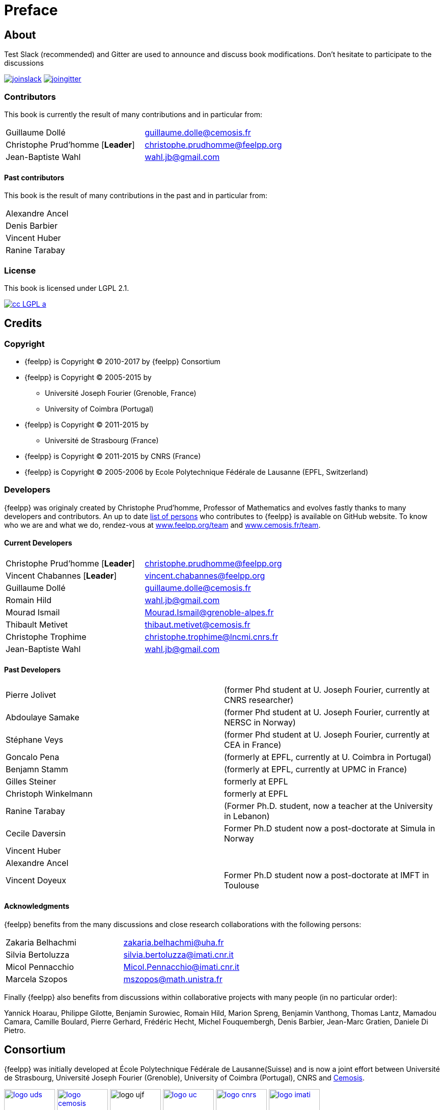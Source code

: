 = Preface

== About

Test
Slack (recommended) and Gitter are used to announce and discuss
book modifications. Don't hesitate to participate to the
discussions

link:https://feelpp.slack.com/messages/C6AQL4405[
image:tools/joinslack.svg[]]
link:https://gitter.im/feelpp/feelpp-book[
image:tools/joingitter.svg[]]

===  Contributors

This book is currently the result of many contributions and in particular from:

[cols="2*"]
|===
| Guillaume Dollé
|  mailto:guillaume.dolle@cemosis.fr[]

| Christophe Prud'homme [*Leader*]
| mailto:christophe.prudhomme@feelpp.org[]

| Jean-Baptiste Wahl
| mailto:wahl.jb@gmail.com[]
|===

==== Past contributors

This book is the result of many contributions in the past and in particular from:

[cols="1*"]
|===
| Alexandre Ancel
| Denis Barbier
| Vincent Huber
| Ranine Tarabay
|===

=== License

This book is  licensed under LGPL 2.1.

image::http://creativecommons.org/images/public/cc-LGPL-a.png[link="http://creativecommons.org/licenses/LGPL/2.1/", align="center"]


== Credits

===  Copyright

* {feelpp} is Copyright (C) 2010-2017 by {feelpp} Consortium
* {feelpp} is Copyright (C) 2005-2015 by
 - Université Joseph Fourier (Grenoble, France)
 - University of Coimbra (Portugal)
* {feelpp} is Copyright (C) 2011-2015 by
 - Université de Strasbourg (France)
* {feelpp} is Copyright (C) 2011-2015 by CNRS (France)
* {feelpp} is Copyright (C) 2005-2006 by Ecole Polytechnique Fédérale de Lausanne (EPFL, Switzerland)

=== Developers

{feelpp} was originaly created by Christophe Prud'homme, Professor of Mathematics
and evolves fastly thanks to many developers and contributors.
An up to date
link:https://github.com/feelpp/feelpp/graphs/contributors[list of persons]
who contributes to {feelpp} is available on GitHub website.
To know who we are and what we do, rendez-vous at
link:http://feelpp.org/team/[www.feelpp.org/team] and
link:http://www.cemosis.fr/team/[www.cemosis.fr/team].

====  Current Developers

[cols="2*"]
|===
| Christophe Prud'homme [*Leader*]
| mailto:christophe.prudhomme@feelpp.org[]

| Vincent Chabannes [*Leader*]
|  mailto:vincent.chabannes@feelpp.org[]

| Guillaume Dollé
|  mailto:guillaume.dolle@cemosis.fr[]

| Romain Hild
| mailto:wahl.jb@gmail.com[]

| Mourad Ismail
| mailto:Mourad.Ismail@grenoble-alpes.fr[]

| Thibault Metivet
| mailto:thibaut.metivet@cemosis.fr[]

| Christophe Trophime
| mailto:christophe.trophime@lncmi.cnrs.fr[]

| Jean-Baptiste Wahl
| mailto:wahl.jb@gmail.com[]

|===

==== Past Developers

[cols="2*"]
|===
| Pierre Jolivet
| (former Phd student at U. Joseph Fourier, currently at CNRS researcher)

| Abdoulaye Samake
| (former Phd student at U. Joseph Fourier, currently at NERSC in Norway)

| Stéphane Veys
| (former Phd student at U. Joseph Fourier, currently at CEA in France)

| Goncalo Pena
| (formerly at EPFL, currently at U. Coimbra in Portugal)

| Benjamn Stamm
| (formerly at EPFL, currently at UPMC in France)

| Gilles Steiner
| formerly at EPFL

| Christoph Winkelmann
| formerly at EPFL

| Ranine Tarabay
| (Former Ph.D. student, now a teacher at the University in Lebanon)

| Cecile Daversin
| Former Ph.D student now a post-doctorate at Simula in Norway

| Vincent Huber
|

| Alexandre Ancel
|

| Vincent Doyeux
| Former Ph.D student now a post-doctorate at IMFT in Toulouse
|===


==== Acknowledgments

{feelpp} benefits from the many discussions and close research collaborations with
the following persons:

[cols="2*"]
|===
| Zakaria Belhachmi
| mailto:zakaria.belhachmi@uha.fr[]

| Silvia Bertoluzza
| mailto:silvia.bertoluzza@imati.cnr.it[]

| Micol Pennacchio
| mailto:Micol.Pennacchio@imati.cnr.it[]

| Marcela Szopos
| mailto:mszopos@math.unistra.fr[]
|===

Finally {feelpp} also benefits from discussions within collaborative projects with
many people (in no particular order):

Yannick Hoarau, Philippe Gilotte, Benjamin Surowiec, Romain Hild, Marion Spreng, Benjamin Vanthong, Thomas Lantz, Mamadou Camara, Camille Boulard, Pierre Gerhard, Frédéric Hecht, Michel Fouquembergh, Denis Barbier, Jean-Marc Gratien, Daniele Di Pietro.

== Consortium

{feelpp} was initially developed at École Polytechnique Fédérale de
Lausanne(Suisse) and is now a joint effort between Université de
Strasbourg, Université Joseph Fourier (Grenoble), University of
Coimbra (Portugal), CNRS and http://www.cemosis.fr[Cemosis].

image:logos/logo_uds.png[width="100",link="http://www.unistra.fr/"]
image:logos/logo_cemosis.png[width="100",link="http://www.cemosis.fr/"]
image:logos/logo_ujf.jpg[width="100"nlink="http://www.ujf-grenoble.fr/"]
image:logos/logo_uc.png[width="100",link="http://www.uc.pt/"]
image:logos/logo_cnrs.png[width="100",link="http://www.cnrs.fr"]
image:logos/logo_imati.jpg[width="100",link="http://www.imati.cnr.it/"]


== Sponsors

=== Current funding

{feelpp} is supported by:

[cols="2*"]
|===
| *H2020*
|
* link:http://mso4sc.elmerex.hu/[MSO4SC] (link:http://cordis.europa.eu/project/rcn/205963_en.html[H2020])

| *ANR*
|
* link:http://www.vivabrain.fr[VIVABRAIN]   (MN call - 2013-2017)
*  CHORUS (MN call - 2013-2017)

| *PRACE*
|
* HP-{feelpp} 2015-2016
* link:http://labex-irmia.u-strasbg.fr/[LABEX IRMIA]

|===

image:logos/logo_anr.png[width="150",link="http://www.agence-nationale-recherche.fr/", align="center"]
image:logos/logo_amies.png[width="150",link="http://agence-maths-entreprises.fr/"]
image:logos/logoIRMIA.png[width="150",link="http://labex-irmia.u-strasbg.fr/"]

=== Past funding

[cols="2*"]
|===
| *ANR*
|
* http://www.hamm-project.fr[HAMM] - (Cosinus call - 2010-2014)
* http://www.opus-project.fr[OPUS] - (TLOG call - 2008-2011)

| *IDEX*
|
* Funding for http://www.cemosis.fr[Cemosis]

| *FRAE*
|
* RB4FASTSIM - 2010-2014

| *PRACE*
|
* HP-{feelpp} 2013-2014
* HP-PDE{1,2} 2012-2014
|===

The region Rhônes-Alpes thanks the cluster ISLE <<fn:2>> and the project CHPID since 2009

image:logos/logo_isle.jpeg[width="150",link="http://cluster-isle.grenoble-inp.fr/"]
image:logos/logo_ra.png[width="150",link="http://www.rhonealpes.fr/"]
image:logos/logo_prace.png[width="150",link="http://www.prace-ri.eu"]

=== More information

-  link:http://www.agence-nationale-recherche.fr/[]
-  link:http://cluster-isle.grenoble-inp.fr[]
-  link:http://chpid.www.forge.imag.fr/[]
-  link:http://www.fnrae.org[]


== Contribute

We're always happy to help out with {feelpp} or any other questions you might
have. You can ask a question or signal an issue at the Slack support salon
or previously used Gitter {feelpp} salon.

.Join the {feelpp} chat

link:https://feelpp.slack.com/messages/C6L6B4RE2[
image:tools/joinslack.svg[]]
link:https://gitter.im/feelpp/feelpp?utm_source=badge&utm_medium=badge&utm_campaign=pr-badge&utm_content=badge[
image:tools/joingitter.svg[]]

If you find an bug or have a feature proposal, please check first the issue
does not already exist in the
link:https://github.com/feelpp/feelpp/issues[issue list]. If not, post
a link:https://github.com/feelpp/feelpp/issues/new[new issue] on the github
repository.
If you want to go further, you can contribute to the code by forking the repository,
then proposing a pull request (PR) into the develop branch.

For more information about PR, see link:https://help.github.com/articles/about-pull-requests/[github documentation].

== Conventions

The following typographical conventions are used in the book

_Italic_ indicates new terms

`typewriter` is used on program listings as well as when referring to
programming elements, _e.g._ functions, variables, statements, data types,
environment variables or keywords.

`\$ typewriter` or `> typewriter` displays commands that the user types literally without the `\$` or `>`.

NOTE: this is a general note.

WARNING: this is a general warning.

CAUTION: be cautious

Sometimes difficulty is precised for a tutorial or a specific process.
Four difficulty levels can be distinguished:

. {lvl_easy}
. {lvl_average}
. {lvl_advanced}
. {lvl_hard}
